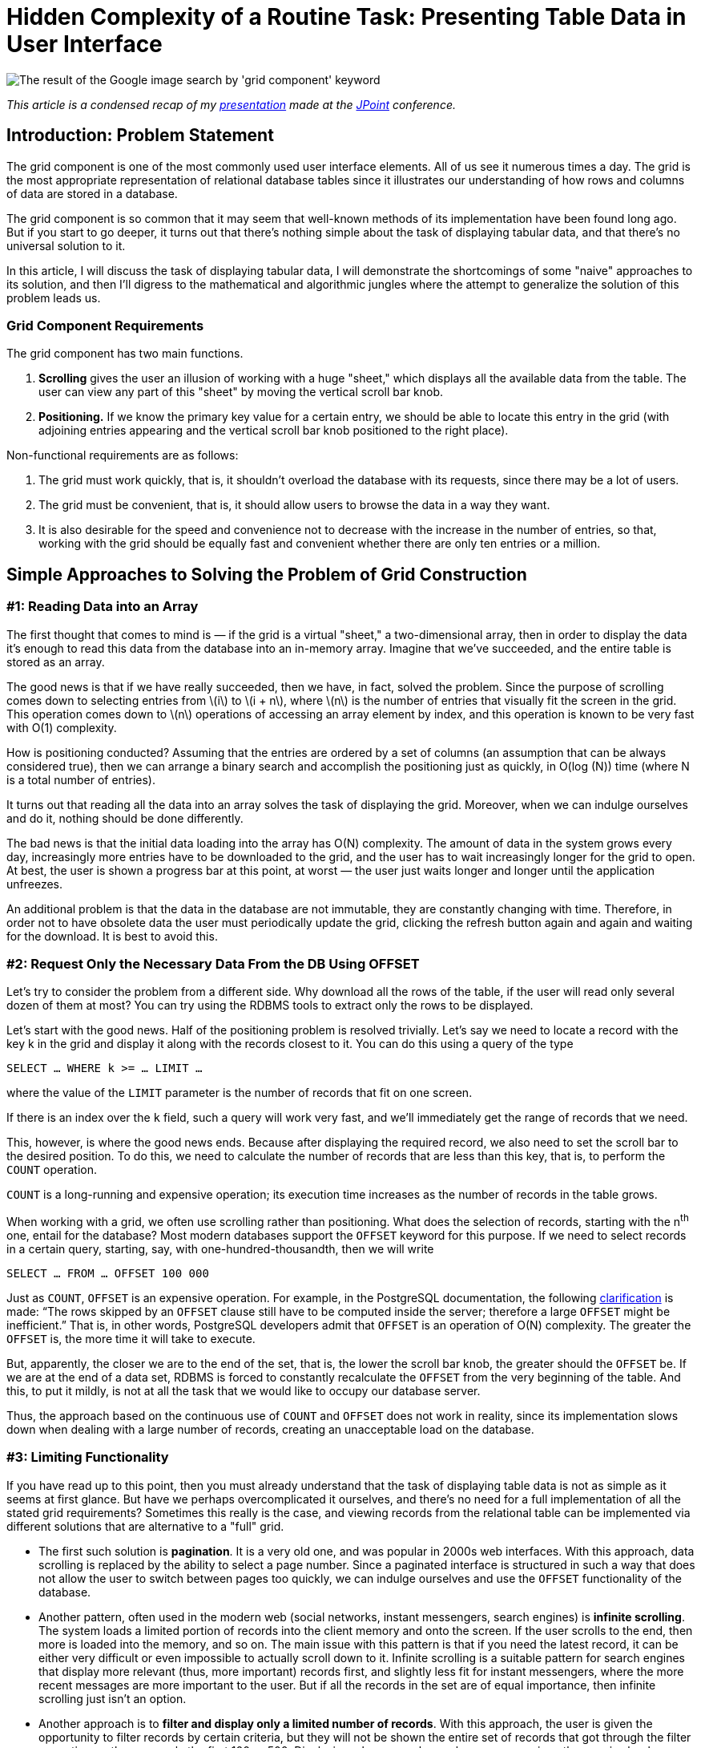 = Hidden Complexity of a Routine Task: Presenting Table Data in User Interface

:stem: latexmath

image::google.png[The result of the Google image search by 'grid component' keyword]

_This article is a condensed recap of my http://2017.jpoint.ru/en/talks/hidden-complexity-of-a-routine-task-presenting-table-data-in-user-interface/[presentation] made at the https://jpoint.ru/en/[JPoint] conference._

== Introduction: Problem Statement

The grid component is one of the most commonly used user interface elements. All of us see it numerous times a day. The grid is the most appropriate representation of relational database tables since it illustrates our understanding of how rows and columns of data are stored in a database.

The grid component is so common that it may seem that well-known methods of its implementation have been found long ago. But if you start to go deeper, it turns out that there’s nothing simple about the task of displaying tabular data, and that there’s no universal solution to it.

In this article, I will discuss the task of displaying tabular data, I will demonstrate the shortcomings of some "naive" approaches to its solution, and then I’ll digress to the mathematical and algorithmic jungles where the attempt to generalize the solution of this problem leads us.

=== Grid Component Requirements

The grid component has two main functions.

1. *Scrolling* gives the user an illusion of working with a huge "sheet," which displays all the available data from the table. The user can view any part of this "sheet" by moving the vertical scroll bar knob.
2. *Positioning.* If we know the primary key value for a certain entry, we should be able to locate this entry in the grid (with adjoining entries appearing and the vertical scroll bar knob positioned to the right place).

Non-functional requirements are as follows:

1. The grid must work quickly, that is, it shouldn’t overload the database with its requests, since there may be a lot of users.
2. The grid must be convenient, that is, it should allow users to browse the data in a way they want.
3. It is also desirable for the speed and convenience not to decrease with the increase in the number of entries, so that, working with the grid should be equally fast and convenient whether there are only ten entries or a million.

== Simple Approaches to Solving the Problem of Grid Construction
=== #1: Reading Data into an Array

The first thought that comes to mind is — if the grid is a virtual "sheet," a two-dimensional array, then in order to display the data it’s enough to read this data from the database into an in-memory array. Imagine that we’ve succeeded, and the entire table is stored as an array.

The good news is that if we have really succeeded, then we have, in fact, solved the problem. Since the purpose of scrolling comes down to selecting entries from stem:[i] to stem:[i + n], where stem:[n] is the number of entries that visually fit the screen in the grid. This operation comes down to stem:[n] operations of accessing an array element by index, and this operation is known to be very fast with O(1) complexity.

How is positioning conducted? Assuming that the entries are ordered by a set of columns (an assumption that can be always considered true), then we can arrange a binary search and accomplish the positioning just as quickly, in O(log (N)) time (where N is a total number of entries).

It turns out that reading all the data into an array solves the task of displaying the grid. Moreover, when we can indulge ourselves and do it, nothing should be done differently.

The bad news is that the initial data loading into the array has O(N) complexity. The amount of data in the system grows every day, increasingly more entries have to be downloaded to the grid, and the user has to wait increasingly longer for the grid to open. At best, the user is shown a progress bar at this point, at worst — the user just waits longer and longer until the application unfreezes.

An additional problem is that the data in the database are not immutable, they are constantly changing with time. Therefore, in order not to have obsolete data the user must periodically update the grid, clicking the refresh button again and again and waiting for the download. It is best to avoid this.

=== #2: Request Only the Necessary Data From the DB Using OFFSET

Let's try to consider the problem from a different side. Why download all the rows of the table, if the user will read only several dozen of them at most? You can try using the RDBMS tools to extract only the rows to be displayed.

Let's start with the good news. Half of the positioning problem is resolved trivially. Let's say we need to locate a record with the key k in the grid and display it along with the records closest to it. You can do this using a query of the type

[source,sql]
SELECT … WHERE k >= … LIMIT …

where the value of the `LIMIT` parameter is the number of records that fit on one screen.

If there is an index over the `k` field, such a query will work very fast, and we’ll immediately get the range of records that we need.

This, however, is where the good news ends. Because after displaying the required record, we also need to set the scroll bar to the desired position. To do this, we need to calculate the number of records that are less than this key, that is, to perform the `COUNT` operation.

`COUNT` is a long-running and expensive operation; its execution time increases as the number of records in the table grows.

When working with a grid, we often use scrolling rather than positioning. What does the selection of records, starting with the n^th^ one, entail for the database? Most modern databases support the `OFFSET` keyword for this purpose. If we need to select records in a certain query, starting, say, with one-hundred-thousandth, then we will write

[source,sql]
SELECT … FROM … OFFSET 100 000

Just as `COUNT`, `OFFSET` is an expensive operation. For example, in the PostgreSQL documentation, the following https://www.postgresql.org/docs/15/queries-limit.html[clarification] is made: “The rows skipped by an `OFFSET` clause still have to be computed inside the server; therefore a large `OFFSET` might be inefficient.” That is, in other words, PostgreSQL developers admit that `OFFSET` is an operation of O(N) complexity. The greater the `OFFSET` is, the more time it will take to execute.

But, apparently, the closer we are to the end of the set, that is, the lower the scroll bar knob, the greater should the `OFFSET` be. If we are at the end of a data set, RDBMS is forced to constantly recalculate the `OFFSET` from the very beginning of the table. And this, to put it mildly, is not at all the task that we would like to occupy our database server.

Thus, the approach based on the continuous use of `COUNT` and `OFFSET` does not work in reality, since its implementation slows down when dealing with a large number of records, creating an unacceptable load on the database.

=== #3: Limiting Functionality

If you have read up to this point, then you must already understand that the task of displaying table data is not as simple as it seems at first glance. But have we perhaps overcomplicated it ourselves, and there’s no need for a full implementation of all the stated grid requirements? Sometimes this really is the case, and viewing records from the relational table can be implemented via different solutions that are alternative to a "full" grid.

* The first such solution is *pagination*. It is a very old one, and was popular in 2000s web interfaces. With this approach, data scrolling is replaced by the ability to select a page number. Since a paginated interface is structured in such a way that does not allow the user to switch between pages too quickly, we can indulge ourselves and use the `OFFSET` functionality of the database.
* Another pattern, often used in the modern web (social networks, instant messengers, search engines) is *infinite scrolling*. The system loads a limited portion of records into the client memory and onto the screen. If the user scrolls to the end, then more is loaded into the memory, and so on. The main issue with this pattern is that if you need the latest record, it can be either very difficult or even impossible to actually scroll down to it. Infinite scrolling is a suitable pattern for search engines that display more relevant (thus, more important) records first, and slightly less fit for instant messengers, where the more recent messages are more important to the user. But if all the records in the set are of equal importance, then infinite scrolling just isn’t an option.
* Another approach is to *filter and display only a limited number of records*. With this approach, the user is given the opportunity to filter records by certain criteria, but they will not be shown the entire set of records that got through the filter every time, rather, say, only the first 100 or 500. Displaying a larger number makes no sense, since the user is clearly unable to read them all. If a user wants to see something specific, they can narrow the search area down, so that the necessary records fall into this limited number. However, this method is not suitable in all cases. For instance, certain entries often need to be filtered by certain criteria, and then, when the filter is reset, one should be able to observe which records are *adjacent* to the found one. When the filter is reset, the grid must remain on the current record, rather than get re-positioned on the first records. A search for adjacent records is often required in accounting system ledgers, where credit entries are located next to debit entries. By filtering the record that displays the "dispatch" of the money, we want to quickly find a record that identifies its "arrival" next to it.

Thus, we have already considered several simplified methods, each of which has its drawbacks and does not fully satisfy the requirements defined at the beginning of the article. But these requirements for the grid are still set forth by accounting systems, CRM and ERP-class systems. Therefore, we will keep searching for a solution that’s a better fit for these requirements.

== An Approach Based on Piecewise Linear Interpolation

=== The General Concept

The approach that I am about to discuss is the result of our reflection on the best examples of grid implementation in information systems. This approach contains engineering tradeoffs and is by no means a "silver bullet."

Our approach has limitations related to:

* sorting (not all fields can be sorted),

* filtering (will not be equally efficient for all fields),

* requirements for the availability of special indexes on the table.

However, in our opinion, this method is a reasonable practical compromise between speed and convenience.

To better understand the general method, let’s first consider a simple isolated case. Let's imagine that the table that we want to display in the grid looks like this:

[source,sql]
CREATE TABLE test ( 
  k INT NOT NULL PRIMARY KEY, 
  description VARCHAR(20) 
);

Let's conduct a mental experiment. Imagine a thousand entries in this table, sorted by the key field stem:[k]. The first record’s stem:[k = 0], the thousandth record’s stem:[k = 10 000]. The question is: which approximate value of stem:[k] will the record number 500 have?

Since the stem:[k] field can only accept integers from the 0..10000 range, it is natural to expect that precisely in the middle of the record set the value of the key will be somewhere in the middle of the range, i.e., somewhere around 5000.

Thus, we arrive at an idea that we could try to "guess" the relationship between the sequence number of the record in the table and its key.

If the relationship between the record key and its sequence number were precisely known to us in advance, or if we could calculate it quickly, then we could easily build the grid. After all, as we have already understood, the database is able to quickly extract a record of its primary key, but it is difficult to extract a record by its sequence number. Scrolling through the same grid requires precisely the transition to a record with a specified sequence number.

Suppose that we have a primary key whose entire value range is limited to values from stem:[k_{min}] to stem:[k_{max}], and there are N records in the table with such a primary key.

Note that the minimum and maximum values of the table’s primary key, as well as the total number of records in it, can be learned with one SQL query, so below we will assume that this information is always available to us.

Let’s plot a graph, measuring the key value number along the X axis, and the number of records that is less than this key value along the Y axis. For various combinations of records in the space of possible key values, an image of the following type will appear:

image::experiment.gif[]

We don’t know what this function will be in each particular case. But its properties are fairly simple, and we can use them.

Whatever the real distribution of records is, we know for sure that:

* at the point stem:[k_{min}] this function assumes the value 0 (since there are no entries with a key less than the minimum), and stem:[f(k_{min} + 1) = 1],
* when passing from key stem:[k] to stem:[k + 1], the function either does not change, or is increased by one,
* at the stem:[k_{max}] point it assumes the value stem:[N – 1].

In general, this function lies close to the diagonal drawn between the points stem:[(k_{min} + 1, 1)] and stem:[(k_{max}, N – 1)]. In an extreme case, when there are exactly stem:[k_{max} – k_{min} + 1] records, this function will lie precisely on the diagonal, since the entire key space will be filled with records. The database table will not allow to store more records, because otherwise the uniqueness of the key will be violated.

Using combinatorics, we can easily estimate both the total number of possible distributions of records in the key space, and the number of possible combinations, in which the number of records with a key smaller than stem:[k] will be stem:[\lambda]:

image::img.png[]

Therefore, we can estimate the probability of the function under consideration having a value of λ at point k (provided that each of the combination of records in the key space is equally likely):

[stem]
++++
P(k, \lambda) = \frac{ {k - k_{\text{min}} - 1 \choose \lambda - 1} {k_{\text{max}} - (k - k_{\text{min}}) \choose \lambda_{\text{max}} - \lambda} }{ {k_{\text{max}} - k_{\text{min}} - 1 \choose \lambda_{\text{max}} - 1} }
++++

This is known as the https://en.wikipedia.org/wiki/Hypergeometric_distribution[hypergeometric distribution]. Its properties are well-studied; therefore, we can estimate the statistical parameters of the function of interest to us.

Its possible values lie within the boundaries of the parallelogram, the mathematical expectation lies on the diagonal of this parallelogram, and the standard deviation lies within the barrel-shaped figure inside the parallelogram:

image::barrel.png[]

Thus, the statistical estimate conveys to us that the approximation of this function with a line segment is the correct idea.

In practice, of course, everything is usually more difficult than in theory. The following graph depicts the real distribution of key records in the Russian postal address directory, which contains over one million entries:

image::russia.png[]

One look is sufficient to understand that while the function itself falls short of being a diagonal, calculating its values in just a few points and piecewise linear interpolation will provide us with an approximation of the function with the required accuracy. The approximation process converges very quickly along with an increase in the number of points: after all, each of the "pieces" of the function obeys the general properties, which means that it should lie within a small parallelogram and be largely located near this parallelogram’s diagonal.

Thus, we’ve arrived at the basic idea: instead of pumping out all the information from the entire table, it's enough to calculate the relationship between the primary key and the record number at several points in the table, and, using piecewise interpolation, obtain a way to quickly jump to the record whose sequence number in the set approximately corresponds to the one specified.

The word "approximately" should not baffle us: after all, we are implementing a response to the action of the user setting the scrollbar knob. The user always does it "by sight": for example, having set it approximately in the middle, they expect to see records "from somewhere in the middle of the set," and certainly not the precise record with the number N/2, so it will be perfectly correct to resort to approximation.

=== Removing Simplifying Constraints

Now let's remove the assumptions we’ve made earlier in order to simplify the articulation of the main idea.

* First of all, we said that a unique key consists of one integer field. When a table has a compound key, and/or when the key contains not only integer values, but also strings, dates, etc., we can enumerate all possible combinations of key values so that they correspond to integers. The way to implement such numeration will be discussed later on in this article. The resulting numbers may be very large, but in general the task will be reduced to working with a single integer key. The bit length of such numbers must correspond to the cumulative size of the key fields, which is not surprising, because each number must unambiguously encode a field value. In Java, there is the `BigInteger` class for working with integers of an arbitrary value, a class that allows you to perform all the required operations with huge numbers.
* Secondly, we assumed that the data is sorted by the primary key. But if we require sorting by another column, then we can mentally substitute this column at the top of the primary key column list. This won’t change anything: the uniqueness of primary key values is not violated by adding another column to it, but sorting by primary key will now mean sorting by this column and then by other primary key fields.

Thus, we can always reduce our task to mapping a table with a single integer key. Below we will consider the details of implementing this approach.

The main system components are displayed in the figure below:

image::schema.png[]


* The *interpolator* holds a small table in memory and converts the knob position into the record’s sequence number and vice versa.
* The *enumerator* converts the record’s sequence number to key field values.
* The *query generator* creates `SELECT ...` queries to the database.

=== Step-By-Step Algorithm Operation: Scrolling

Let’s consider the example of the National Statistics Postcode Lookup (NSPL), which contains information on 1.75 million UK postal codes. The simplified structure of the directory is defined as follows:

[source,sql]
CREATE TABLE nspl (
  postcode VARCHAR (7) NOT NULL PRIMARY KEY,
  area VARCHAR (60) NOT NULL,
  region VARCHAR (25) NOT NULL
);
CREATE INDEX ix_nspl ON nspl (area, postcode);

Let’s display this directory, sorting it by the name of the area and the postal code, imagining that the user scrolled approximately to the middle. Now let’s conduct a step-by-step analysis of this algorithm’s operation.

*Step 1.* We know the total number of records, and where the user placed the knob, thus, we can calculate the desired record number. Let's say that this number is 657660.

*Step 2.* We can take the interpolation table and substitute the number of the desired record into it, performing an inverse interpolation. The output produced is the approximate sequence number of the key.

image::reverse.png[]

This is a huge number, which requires over a hundred characters even in the hexadecimal notation! For instance, as mentioned above, in Java the `BigInteger` class can be used to operate with this number.

*Step 3.* We’re moving on from the interpolator to the enumerator. The enumerator should calculate the key field values by the approximate sequence number of the key. Below we will discuss the way the enumerator works. For instance, it may produce a pair of the following values:

[source]
"area" -> "g\"\"oMsxr\"w2)-Mie(n6'.Njs9HSUR&4u4P9m9sWb&VDyS.v&p1i2\"w3X&OB "
"postcode" -> "L5&fxUR"

It looks like absolute gibberish made up of letters and symbols. In reality, it means only that, based on interpolation, the grid presumes that the record number 657660 should contain _approximately_ this key field combination.

*Step 4.* Let’s insert the obtained fields in the following query:

[source,sql]
SELECT ... FROM ... WHERE
  ("area", "postcode") >= (?, ?) LIMIT ...

A query of this kind, which uses the available composite index, will work instantly, finding the most suitable variant (area name, starting with the letter "g") in time O (log (N)):

[source]
"area" -> "Galgorm 1"
"postcode" -> "BT421AQ"

This and the following records are displayed to the user.

The first steps of the algorithm are just arithmetical operations, and the last step is a very effective SQL query, so the algorithm is executed very quickly. This allows to implement grid scrolling based on a table that contains almost 2 million records:

image::scrolling.gif[]

Suppose that the user has stopped scrolling the records and has not resumed scrolling for some time (i.e., 200 ms). This serves as a signal for our algorithm to begin the process of the knob position refinement. After all, we selected the record

[source]
"area" -> "Galgorm 1"
"postcode" -> "BT421AQ"

approximately in response to the request for the 657660th record. Its real position can be determined by executing the request

[source,sql]
SELECT COUNT(*) FROM ... WHERE ("area", "postcode") < ('Galgorm 1', 'BT421AQ');

This is a long-running query that loads the database. Thus, it is performed asynchronously, and only after it has been ascertained that the user has not been active for a while. The result of query execution is the exact position of the knob, which corresponds to the displayed data (in our case it turned out to be 686950).

Two things then will happen: 1) the knob in the user interface will "jump" to the refined position and 2) a new point will be added to the interpolation table, which will result in more accurate "guessing" of the values and smaller knob bounces next time.

=== Step-by-step Algorithm Operation: Positioning

Positioning is a task that works in reverse order. In this case, we know the primary key of the record, so we can instantly display the required rows of data to the user. The entire problem is the calculation of the knob position.

Let's say we want to position a grid on a record with postcode W2 1UD.

*Step 1.* Let’s display the records corresponding to the user query. Since the primary key is known, this will be a quick operation for the database.

*Step 2.* Launch an asynchronous database query for the exact position of the knob (using the COUNT (*) query). This is a long-running operation, so we should not wait for its completion, and calculate and show the approximate knob position to the user while it is being executed.

*Step 3.* We will obtain the exact sequence number (a large integer) corresponding to the record

[source]
"area" -> "Westminster 015G"
"postcode" -> "W2  1UD"

*Step 4.* Insert the obtained number into the interpolation table and get the approximate number of the record: 1665834.

image::forward.png[]

*Step 5.* Set the knob position of in accordance with this number, and return control to the user.

After some time, the query started in step 2 will be completed – in our case it returns the number 1670318. This will give us 1) the opportunity to add another point to the interpolation table; 2) if by that time the user has not scrolled through the records yet, we will specify the knob position.

== Enumerator Operation

=== General Properties and Basic Cases

Now, only one question remains to be analyzed – how the enumerator works, converting the primary key values to large integers and back. The requirements for the numerating function are as follows:

* The function is reversible. We should be able to calculate both the sequential number of the key value by key, and the key by its sequential number.
* Generally, everything supported by the database as a key can act as an argument. This can be either a single value or a set of values (if the key is composite). The only operation possible with key values is comparison (in case of Java, you can say that the `Comparable` interface must implement the key data type).
* The function result type is `BigInteger`.
* The order of numbers returned by the enumerator must match the order of the arguments from the point of view of the relational database. If you like math, then you can say that the function of the enumerator should postulate an _isomorphism of the order_.

How can this function be implemented?

For integer or Boolean values, the situation is trivial: these data types number themselves. Only trivial transformations are needed (0 – `false`, 1 – `true`, integers are reduced to a positive range). The timestamps are known to be reducible to a 64-bit integer value, so everything is also more or less clear in this regard.

=== Enumerator for Compound Keys

When `ORDER BY X, Y` sorting is used in a query, then at first the values of `X` are compared, and if they are equal, then the values of `Y` are also compared. This is the so-called lexicographic order. If it is known that the field `Y` can take only N values, then all possible combinations of `X` and `Y` values can be renumbered preserving the order, as shown in the figure below:

image::pairs.png[]

The formulas, using which we can calculate the enumerator’s direct and inverse function are trivial:

[stem]
++++
k = Nx + y \\

x = \left\lfloor \frac{k}{N} \right\rfloor \\

y = k \mod N
++++

By "folding" the values of the composite key into a tree in direct calculation and "unfolding" the chain in reverse calculation, we can extrapolate this approach to a composite key with any number of fields, thereby resolving the task of creating a enumerator for a compound key of arbitrary length (if there are enumerators for each of the columns in the key).

=== Numbering for Strings

When the string length is unlimited, it becomes impossible to create the enumerator: for instance, in lexicographic order there are infinitely many strings `'aa'`, `'aaa'`, `'aaaa'`... between `'a'` and `'b'`, while there is always a finite number of integers between any two integers. A mathematician would say that the orders of the set of lexicographically ordered strings and the set of natural numbers are _not isomorphic_. Fortunately, in known RDBMS, an index can only be built on a limited-length string, which radically changes the case.

The number of strings no longer than stem:[m] symbols in an alphabet containing stem:[a] symbols is set by the formula

[stem]
++++
1 + a + a^2 + \ldots + a^m = \frac{a^{m+1} - 1}{a - 1}
++++

Indeed: we have one empty string, stem:[a] one-letter strings, stem:[a^2] two-letter strings, etc., up to stem:[m]. We can potentially include all these combinations in one list, and sort the list alphabetically.

Let’s imagine that we are operating only with the capital letters of the Latin alphabet and with strings no longer than four letters. Moreover, let us be concerned only with the segment of the alphabetically sorted list of all possible letter combinations between the words JOHN and MARY. Scrolling through this list is demonstrated in the following animation:

image::names.gif[]

It is apparent that in the alphabetically ordered space of strings of no more than four characters in length, there are 45276 values between JOHN and MARY. All of them can be numbered and used to carry out amusing calculations, such as:

[source]
(3 * JOHN + MARY) / 4 = KEKC
(JOHN + MARY) / 2 = KUMT
(JOHN + 3 * MARY) / 4 = LKPI

and so on, which is exactly what we need to determine the most suitable primary keys corresponding to the user-selected knob positions.

Of course, all "real" names will have their own number (i.e., MARK = 45262).

A formula specifying the sequence number of a string stem:[(c_0, c_1, ... c_{l–1})] of length stem:[l] in an alphabetically ordered space of strings of length not greater than m has the following form:

[stem]
++++
F = l + \sum_{i=0}^{l-1} \frac{a^{m-i} - 1}{a - 1} c_i
++++

You can deduce it by induction. In fact:

* an empty string (length 0) has number 0,
* string `'A'` (we are numbering all the letters in the alphabet from zero) has the length of 1 and number 1,
* string `'B'` will have a number corresponding to the number of strings of stem:[m – 1] length (between `'A'` and `'B'` there are all possible strings beginning with the letter `'A'`), therefore all single-letter strings have the number

[stem]
++++
1 + \frac{a^m - 1}{a - 1} c_0
++++

and so on.

This formula can be calculated very fast if you prepare and cache the coefficients for stem:[c_i] in advance.

Computation of the inverse function also presents no difficulty: it is sufficient to perform a series of divisions with a remainder by the next coefficient, subtracting one at each step. Thus, symbol by symbol, the original string will be restored.


== Conclusion

In order to simplify the presentation, I skipped the examination of a whole series of problems that arise in the practical implementation of an interpolation table-based grid. I will only list a few of them:

* Collation rules. In fact, the rules that the database uses to compare strings are much more complicated than the usual lexicographic ordering. The real string-numbering algorithm must be modified so that it can take collation rules into account.
* Working with `NULL` values. As we know, some databases sort `NULL` values at the top of the list, and some — at the end.
* Cases where it is better for the grid to query rows from the table than to deal with interpolation.
* Algorithms for the effective initial filling of the interpolation table.
* Analysis of the interpolation quality. At what point is the interpolation table filled to a degree that no new points are required? In which cases does it make sense to reset the entire interpolation table or drop its individual points?
* And a number of other small but significant details, the discussions of which would be enough for a separate story.

But I believe that the details examined here are sufficient to the understanding of the depths that this seemingly trivial task of displaying tabular data in the user interface conceals. It actually provides plenty of space for both mathematicians and software engineers to apply themselves.

You can read my articles on this topic in Russian here:

* https://habr.com/post/278773/
* https://arxiv.org/pdf/1603.01102v1.pdf

Or watch the videos of my presentations at JPoint 2017 and JUG.MSK meetup:

* https://youtu.be/h5PpZxYsEvc
* https://youtu.be/16lB_c6pHfc?t=649
